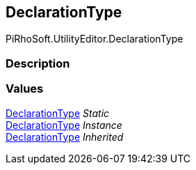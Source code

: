[#editor/documentation-section-declaration-type]

## DeclarationType

PiRhoSoft.UtilityEditor.DeclarationType

### Description

### Values

<<editor/documentation-section-declaration-type,DeclarationType>> _Static_::

<<editor/documentation-section-declaration-type,DeclarationType>> _Instance_::

<<editor/documentation-section-declaration-type,DeclarationType>> _Inherited_::